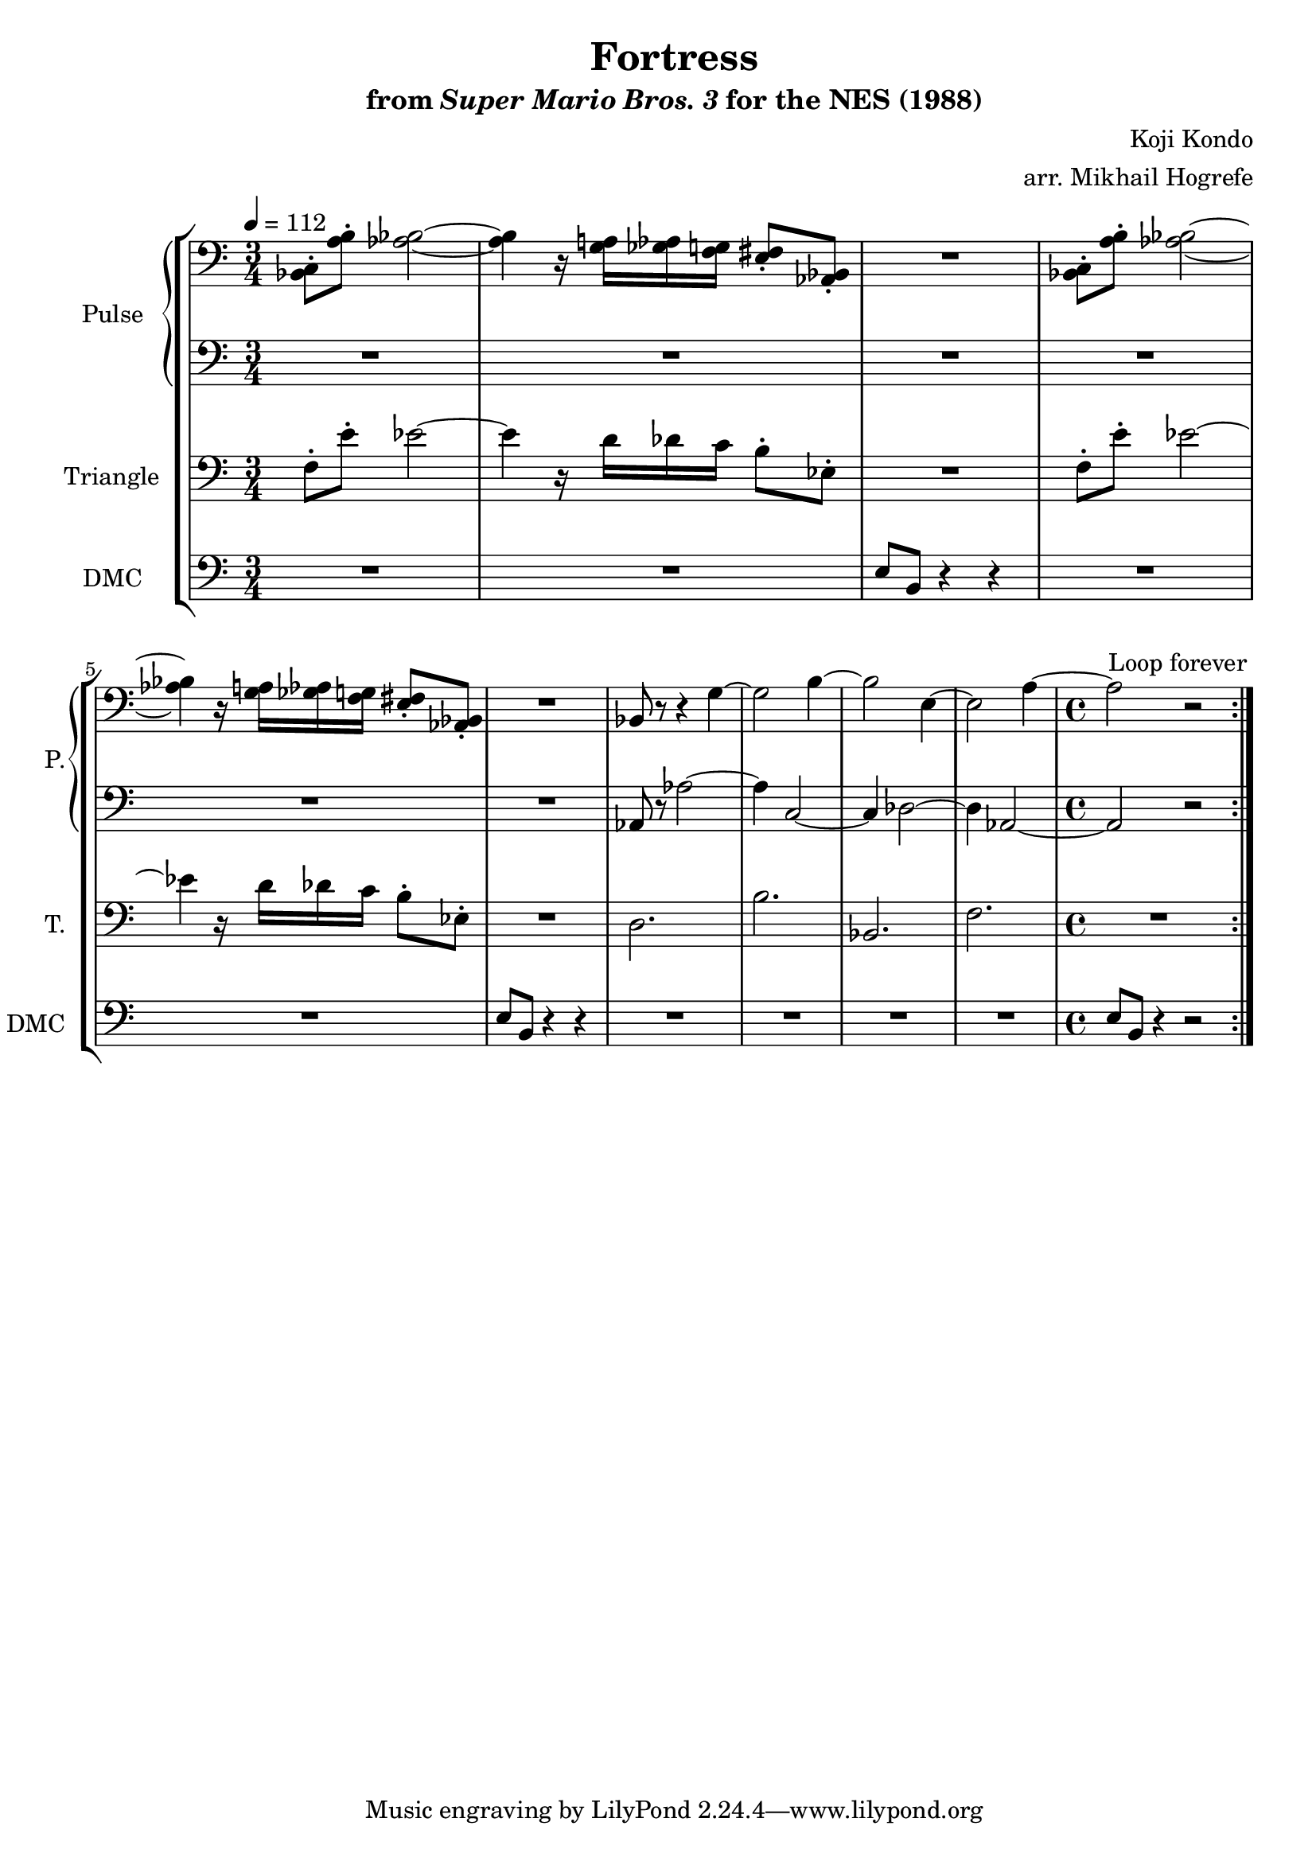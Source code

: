 \version "2.22.0"

\paper {
  left-margin = 0.6\in
}

\book {
    \header {
        title = "Fortress"
        subtitle = \markup { "from" {\italic "Super Mario Bros. 3"} "for the NES (1988)" }
        composer = "Koji Kondo"
        arranger = "arr. Mikhail Hogrefe"
    }

    \score {
        {
            \new StaffGroup <<
                \new GrandStaff <<
                    \set GrandStaff.instrumentName = "Pulse"
                    \set GrandStaff.shortInstrumentName = "P."
                    \new Staff \relative c {
\time 3/4
\tempo 4 = 112
\clef bass
                        \repeat volta 2 {
<bes c>8-. <a' b>-. <aes bes>2 ~ |
<aes bes>4 r16 <g a> <ges aes> <f g> <e fis>8-. <aes, bes>-. |
R2. |
<bes c>8-. <a' b>-. <aes bes>2 ~ |
<aes bes>4 r16 <g a> <ges aes> <f g> <e fis>8-. <aes, bes>-. |
R2. |
bes8 r r4 g' ~ |
g2 b4 ~ |
b2 e,4 ~ |
e2 a4 ~ |
\time 4/4
a2 r |
                        }
\once \override Score.RehearsalMark.self-alignment-X = #RIGHT
\mark \markup { \fontsize #-2 "Loop forever" }
                    }

                    \new Staff \relative c {
\clef bass
R2.*6
aes8 r aes'2 ~ |
aes4 c,2 ~ |
c4 des2 ~ |
des4 aes2 ~ |
aes2 r |
                    }
                >>

                \new Staff \relative c {
                    \set Staff.instrumentName = "Triangle"
                    \set Staff.shortInstrumentName = "T."
\clef bass
f8-. e'-. ees2 ~ |
ees4 r16 d des c b8-. ees,-. |
R2. |
f8-. e'-. ees2 ~ |
ees4 r16 d des c b8-. ees,-. |
R2. |
d2. |
b'2. |
bes,2. |
f'2. |
R1 |
                }

                \new Staff \relative c {
                    \set Staff.instrumentName = "DMC"
                    \set Staff.shortInstrumentName = "DMC"
                    \set Staff.midiInstrument = "timpani"
\clef bass
R2.*2
e8 b r4 r |
R2.*2
e8 b r4 r |
R2.*4
e8 b r4 r2 |
                }
            >>
        }
        \layout {
            \context {
                \Staff
                \RemoveEmptyStaves
            }
            \context {
                \DrumStaff
                \RemoveEmptyStaves
            }
        }
    }
}
